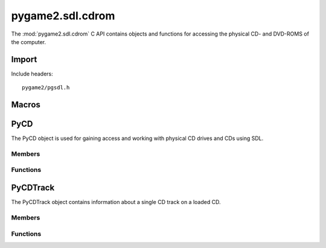 =================
pygame2.sdl.cdrom
=================

The :mod:`pygame2.sdl.cdrom` C API contains objects and functions for
accessing the physical CD- and DVD-ROMS of the computer.

Import
------
Include headers::

  pygame2/pgsdl.h

.. cfunction:: int import_pygame2_sdl_cdrom (void)

  Imports the :mod:`pygame2.sdl.cdrom` module. This returns 0 on success
  and -1 on failure.

Macros
------
.. cfunction:: ASSERT_CDROM_INIT (retval)

  Checks, whether the cdrom subsystem was properly initialised. If not,
  this will set a :exc:`PyExc_PyGameError` and return *retval*.

.. cfunction:: ASSERT_CDROM_OPEN (obj, retval)

  Checks, whether the passed :ctype:`PyCD` is open for access. If not,
  this will set a :exc:`PyExc_PyGameError` and return *retval*.

PyCD
----
.. ctype:: PyCD
.. ctype:: PyCD_Type

The PyCD object is used for gaining access and working with physical CD
drives and CDs using SDL.

Members
^^^^^^^
.. cmember:: int PyCD.index

  The drive index as reported by the SDL library.

.. cmember:: SDL_CD* PyCD.cd

  The SDL_CD pointer to access the CD drive.

Functions
^^^^^^^^^^
.. cfunction:: int PyCD_Check (PyObject *obj)

  Returns true, if the argument is a :ctype:`PyCD` or a subclass of
  :ctype:`PyCD`.

.. cfunction:: PyObject* PyCD_New (int index)

  Creates a new :ctype:`PyCD` object from the passed CD drive index. On
  failure, this returns NULL.

.. cfunction:: SDL_CD* PyCD_AsCD (PyObject *obj)

  Macro for accessing the *cd* member of the :ctype:`PyCD`. This does
  not perform any type or argument checks.

PyCDTrack
---------
.. ctype:: PyCDTrack
.. ctype:: PyCDTrack_Type

The PyCDTrack object contains information about a single CD track on a
loaded CD.

Members
^^^^^^^
.. cmember:: SDL_CDtrack PyCD.track

  The track information of a CD track as reported by the SDL library.

Functions
^^^^^^^^^^
.. cfunction:: int PyCDTrack_Check (PyObject *obj)

  Returns true, if the argument is a :ctype:`PyCDTrack` or a subclass of
  :ctype:`PyCDTrack`.

.. cfunction:: PyObject* PyCDTrack_New (SDL_CDtrack track)

  Creates a new :ctype:`PyCDTrack` object from the passed CD track
  information. On failure, this returns NULL.

.. cfunction:: SDL_CDtrack* PyCDTrack_AsCDTrack (PyObject *obj)

  Macro for accessing the *track* member of the :ctype:`PyCDTrack`. This
  does not perform any type or argument checks.
